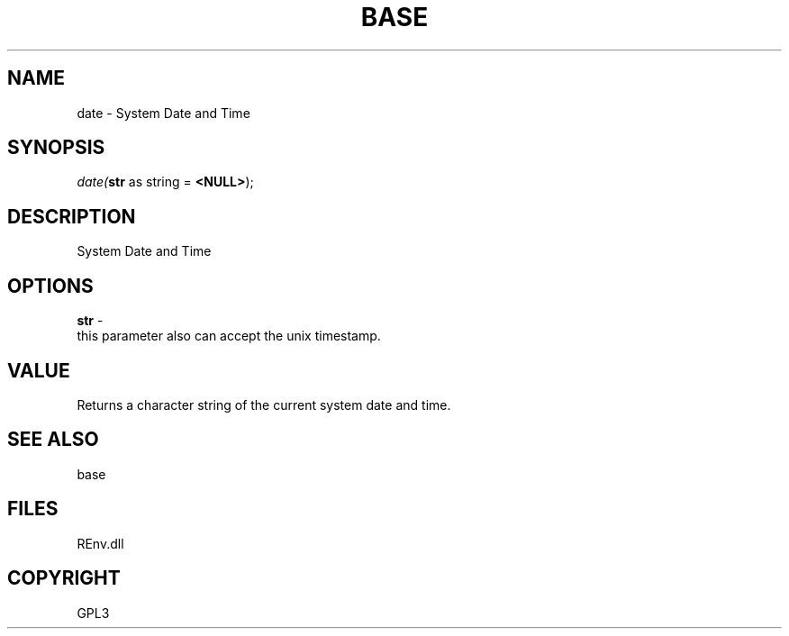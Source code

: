 .\" man page create by R# package system.
.TH BASE 1 2002-May "date" "date"
.SH NAME
date \- System Date and Time
.SH SYNOPSIS
\fIdate(\fBstr\fR as string = \fB<NULL>\fR);\fR
.SH DESCRIPTION
.PP
System Date and Time
.PP
.SH OPTIONS
.PP
\fBstr\fB \fR\- 
 this parameter also can accept the unix timestamp.
. 
.PP
.SH VALUE
.PP
Returns a character string of the current system date and time.
.PP
.SH SEE ALSO
base
.SH FILES
.PP
REnv.dll
.PP
.SH COPYRIGHT
GPL3
